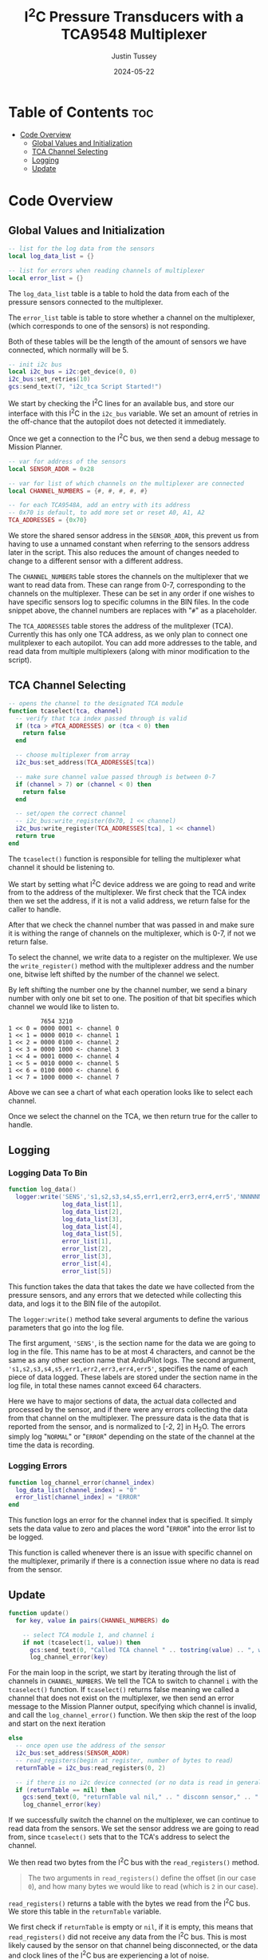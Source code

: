 #+title:  I^{2}C  Pressure Transducers with a TCA9548 Multiplexer
#+author: Justin Tussey
#+date: 2024-05-22
#+options: toc:2

#+begin_comment
pandoc UAVLAB-i2c-tca-documentation.org -o UAVLAB-i2c-tca-documentation.pdf --template eisvogel --listings

Using modified eisvogel latex template to have underlined linked
https://github.com/jlacko/pandoc-latex-template <- the one I'm using
https://github.com/Wandmalfarbe/pandoc-latex-template <- main link
#+end_comment


* Table of Contents :toc:
- [[#code-overview][Code Overview]]
  - [[#global-values-and-initialization][Global Values and Initialization]]
  - [[#tca-channel-selecting][TCA Channel Selecting]]
  - [[#logging][Logging]]
  - [[#update][Update]]

* Code Overview
** Global Values and Initialization
#+begin_src lua
-- list for the log data from the sensors
local log_data_list = {}

-- list for errors when reading channels of multiplexer
local error_list = {}
#+end_src

The ~log_data_list~ table is a table to hold the data from each of the pressure
sensors connected to the multiplexer.

The ~error_list~ table is table to store whether a channel on the multiplexer,
(which corresponds to one of the sensors) is not responding.

Both of these tables will be the length of the amount of sensors we have
connected, which normally will be 5.

#+begin_src lua
-- init i2c bus
local i2c_bus = i2c:get_device(0, 0)
i2c_bus:set_retries(10)
gcs:send_text(7, "i2c_tca Script Started!")
#+end_src

We start by checking the I^{2}C lines for an available bus, and store our
interface with this I^{2}C in the ~i2c_bus~ variable. We set an amount of
retries in the off-chance that the autopilot does not detected it immediately.

Once we get a connection to the I^{2}C bus, we then send a debug message to
Mission Planner.

#+begin_src lua
-- var for address of the sensors
local SENSOR_ADDR = 0x28

-- var for list of which channels on the multiplexer are connected
local CHANNEL_NUMBERS = {#, #, #, #, #}

-- for each TCA9548A, add an entry with its address
-- 0x70 is default, to add more set or reset A0, A1, A2
TCA_ADDRESSES = {0x70}
#+end_src

We store the shared sensor address in the ~SENSOR_ADDR~, this prevent us from
having to use a unnamed constant when referring to the sensors address later in
the script. This also reduces the amount of changes needed to change to a
different sensor with a different address.

The ~CHANNEL_NUMBERS~ table stores the channels on the multiplexer that we want
to read data from. These can range from 0-7, corresponding to the channels on
the multiplexer. These can be set in any order if one wishes to have specific
sensors log to specific columns in the BIN files. In the code snippet above, the
channel numbers are replaces with "=#=" as a placeholder.

The ~TCA_ADDRESSES~ table stores the address of the mulitplexer (TCA). Currently
this has only one TCA address, as we only plan to connect one mulitplexer to
each autopilot. You can add more addresses to the table, and read data from
multiple multiplexers (along with minor modification to the script).

** TCA Channel Selecting
#+begin_src lua
-- opens the channel to the designated TCA module
function tcaselect(tca, channel)
  -- verify that tca index passed through is valid
  if (tca > #TCA_ADDRESSES) or (tca < 0) then
    return false
  end

  -- choose multiplexer from array
  i2c_bus:set_address(TCA_ADDRESSES[tca])

  -- make sure channel value passed through is between 0-7
  if (channel > 7) or (channel < 0) then
    return false
  end

  -- set/open the correct channel
  -- i2c_bus:write_register(0x70, 1 << channel)
  i2c_bus:write_register(TCA_ADDRESSES[tca], 1 << channel)
  return true
end
#+end_src

The ~tcaselect()~ function is responsible for telling the multiplexer what
channel it should be listening to.

We start by setting what I^{2}C device address we are going to read and write
from to the address of the multiplexer. We first check that the TCA index then
we set the address, if it is not a valid address, we return false for the caller
to handle.

After that we check the channel number that was passed in and make sure it is
withing the range of channels on the multiplexer, which is 0-7, if not we return
false.

To select the channel, we write data to a register on the multiplexer. We use
the ~write_register()~ method with the multiplexer address and the number one,
bitwise left shifted by the number of the channel we select.

By left shifting the number one by the channel number, we send a binary number
with only one bit set to one. The position of that bit specifies which channel
we would like to listen to.

#+begin_example
         7654 3210
1 << 0 = 0000 0001 <- channel 0
1 << 1 = 0000 0010 <- channel 1
1 << 2 = 0000 0100 <- channel 2
1 << 3 = 0000 1000 <- channel 3
1 << 4 = 0001 0000 <- channel 4
1 << 5 = 0010 0000 <- channel 5
1 << 6 = 0100 0000 <- channel 6
1 << 7 = 1000 0000 <- channel 7
#+end_example

Above we can see a chart of what each operation looks like to select each channel.

Once we select the channel on the TCA, we then return true for the caller to handle.

** Logging
*** Logging Data To Bin
#+begin_src lua
function log_data()
  logger:write('SENS','s1,s2,s3,s4,s5,err1,err2,err3,err4,err5','NNNNNNNNNN',
               log_data_list[1],
               log_data_list[2],
               log_data_list[3],
               log_data_list[4],
               log_data_list[5],
               error_list[1],
               error_list[2],
               error_list[3],
               error_list[4],
               error_list[5])
#+end_src

This function takes the data that takes the date we have collected from the
pressure sensors, and any errors that we detected while collecting this data,
and logs it to the BIN file of the autopilot.

The ~logger:write()~ method take several arguments to define the various
parameters that go into the log file.

The first argument, ~'SENS'~, is the section name for the data we are going to
log in the file. This name has to be at most 4 characters, and cannot be the
same as any other section name that ArduPilot logs. The second argument,
~'s1,s2,s3,s4,s5,err1,err2,err3,err4,err5'~, specifies the name of each piece of
data logged.  These labels are stored under the section name in the log file, in
total these names cannot exceed 64 characters.

Here we have to major sections of data, the actual data collected and processed
by the sensor, and if there were any errors collecting the data from that
channel on the multiplexer. The pressure data is the data that is reported from
the sensor, and is normalized to [-2, 2] in H_{2}O. The errors simply log
"=NORMAL=" or "=ERROR=" depending on the state of the channel at the time the
data is recording.

*** Logging Errors
#+begin_src lua
function log_channel_error(channel_index)
  log_data_list[channel_index] = "0"
  error_list[channel_index] = "ERROR"
end
#+end_src

This function logs an error for the channel index that is specified. It simply
sets the data value to zero and places the word "=ERROR=" into the error list to
be logged.

This function is called whenever there is an issue with specific channel on the
multiplexer, primarily if there is a connection issue where no data is read from
the sensor.

** Update
#+begin_src lua
function update()
  for key, value in pairs(CHANNEL_NUMBERS) do

    -- select TCA module 1, and channel i
    if not (tcaselect(1, value)) then
      gcs:send_text(0, "Called TCA channel " .. tostring(value) .. ", which does not exist")
      log_channel_error(key)
#+end_src

For the main loop in the script, we start by iterating through the list of
channels in ~CHANNEL_NUMBERS~. We tell the TCA to switch to channel =i= with the
~tcaselect()~ function. If ~tcaselect()~ returns false meaning we called a
channel that does not exist on the multiplexer, we then send an error message to
the Mission Planner output, specifying which channel is invalid, and call the
~log_channel_error()~ function. We then skip the rest of the loop and start on
the next iteration

#+begin_src lua
    else
      -- once open use the address of the sensor
      i2c_bus:set_address(SENSOR_ADDR)
      -- read_registers(begin at register, number of bytes to read)
      returnTable = i2c_bus:read_registers(0, 2)

      -- if there is no i2c device connected (or no data is read in general) log it as an error
      if (returnTable == nil) then
        gcs:send_text(0, "returnTable val nil," .. " disconn sensor," .. " channel: " .. string.format("%d", value))
        log_channel_error(key)
#+end_src

If we successfully switch the channel on the multiplexer, we can continue to
read data from the sensors. We set the sensor address we are going to read from,
since ~tcaselect()~ sets that to the TCA's address to select the channel.

We then read two bytes from the I^{2}C bus with the ~read_registers()~ method.

#+begin_quote
The two arguments in ~read_registers()~ define the offset (in our case =0=), and
how many bytes we would like to read (which is =2= in our case).
#+end_quote

~read_registers()~ returns a table with the bytes we read from the I^{2}C bus.
We store this table in the ~returnTable~ variable.

We first check if ~returnTable~ is empty or ~nil~, if it is empty, this means
that ~read_registers()~ did not receive any data from the I^{2}C bus. This is
most likely caused by the sensor on that channel being disconnected, or the data
and clock lines of the I^{2}C bus are experiencing a lot of noise.

If this is the case, we send an error message to Mission Planner saying that the
sensor on channel =i= is disconnected. We then log an error and skip the rest of
the loop and start on the next iteration.

#+begin_src lua
      else
        -- output data to MP Messages
        -- format data to remove first 2 bits
        msg = (returnTable[1] << 8 | returnTable[2]) & 0x3FFF

        -- normalize data to [-2 2] in inH2O and make the datatype string
        -- math is ((range*data)/max(data) - 2)
        normalized_data = tostring((4.0 * msg) / 0x3FFF - 2)
        log_data_list[key] = normalized_data
        error_list[key] = "NORMAL"
      end
    end
  end
#+end_src

If we get data from the I^{2}C bus, we then can process it. In the table below
we can see that the pressure data is stored in bits 29-16. Since this is 14 bits
in total, we need to read two bytes from the bus, which is 16 bits.

#+caption: Diagram of the data sent by the pressure sensors
#+name: I^{2}C Messge Data Diagram
[[file:images/i2c/i2c-pressure-sensor-data.png]]

After we get the two bytes from the bus, we need to take the bytes in
~returnTable~ and reconstruct the whole number from them. We do this by
performing a bitwise left-shift 8 times. Doing this gives us room to place the
second byte of the data at the end by performing an OR operation. Below is an
example of what is happening. (Note this data is random and not representative
of what data is sent by the sensors)

#+begin_example
1110 1101 << 8 = 1110 1101 0000 0000
1110 1101 0000 0000 | 0011 0110 = 1110 1101 0011 0110
#+end_example

The above operations essentially take the two bytes stored and place them in the
correct order into a singular number.

Since we do not need the first two bits of the data from the I^{2}C bus we can
perform a bitwise operation on the data. In our case we will AND the data with
the hexadecimal value =0x3FFF=.

For example, we have the below data (note this data is random and not
representative of what data is sent by the sensors).

#+begin_example
1110 1101 0011 0110
#+end_example

Since we want to remove the first two bits of the data, we will AND it with
=0x3FFF=, which is represented in binary below.

#+begin_example
0011 1111 1111 1111
#+end_example

Once we perform the AND operation with =0x3FFF=, as can be seen below, we
preserve the pressure data but remove the unnecessary data that we do not want
to interpret.

#+begin_example
  1110 1101 0011 0110
& 0011 1111 1111 1111
---------------------
= 0010 1101 0011 0110
#+end_example

Once we have formatted our data, we can now normalize the data. According to the
sensors data sheet, the range of the sensors is [-2, 2] in H_{2}O.

The formula for this normalization can be seen below

$$ \frac{range \cdot data}{\max(data) - 2} $$

In our case the maximum of our data is =0x3FFF=, which is a number where all 14
bits are set to one.

After we have normalized our data we then convert it to a string to be
stored in our ~log_data_list~ table. Here since we have not hit any errors
up until this point, we will also set the error for channel =i= to "=NORMAL=",
since there are no errors to log


Once we have gone through each channel and logged their data (or their errors if
they have any), we get out of the for loop and get to the following code
snippet.

#+begin_src lua
  log_data()
  -- send_text(priority level (7 is Debug), text as a string formatted to float)
  -- report data to misson planner output
  gcs:send_text(7, "chan " .. string.format("%d: %.3f | ", CHANNEL_NUMBERS[1], log_data_list[1]) ..
                   "chan " .. string.format("%d: %.3f | ", CHANNEL_NUMBERS[2], log_data_list[2]) ..
                   "chan " .. string.format("%d: %.3f | ", CHANNEL_NUMBERS[3], log_data_list[3]) ..
                   "chan " .. string.format("%d: %.3f | ", CHANNEL_NUMBERS[4], log_data_list[4]) ..
                   "chan " .. string.format("%d: %.3f ", CHANNEL_NUMBERS[5], log_data_list[5])

  )

  i2c_bus:set_address(0x00)
  return update, 50 -- reschedules the loop every 50ms (20hz)
end
#+end_src

First we call the ~log_data()~ function, which takes the data we have placed
into the ~log_data_list~ and ~error_list~ tables and logs their data to the BIN
file.

Then we can send the data we have collected to the Mission Planner output. This
is optional but is helpful to verify the sensors are sending logical data. The
above message assumes that there are 5 sensors connected, but this can be
modified for other configurations.

We then set the address of the I^{2}C device we are reading to zero to prepare
for the next iteration of the ~update()~ function. We then return the function,
and schedule the ~update()~ function to run again in 50 milliseconds.

#  LocalWords:  bitwise
